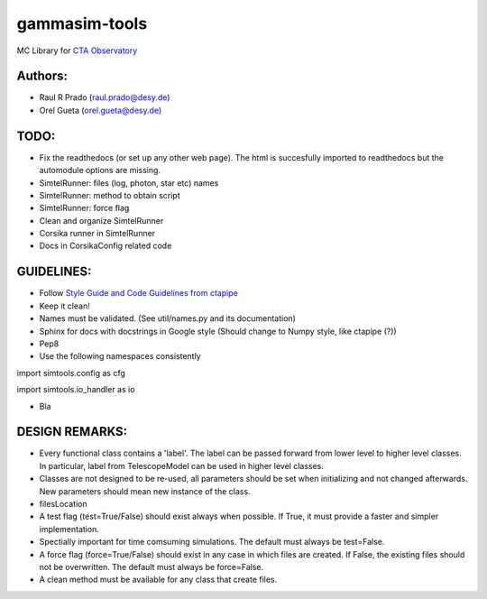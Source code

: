 gammasim-tools
===========

MC Library for `CTA Observatory <www.cta-observatory.org>`_

Authors:
---------
    
* Raul R Prado (raul.prado@desy.de)
* Orel Gueta (orel.gueta@desy.de)


TODO:
------

* Fix the readthedocs (or set up any other web page). The html is succesfully imported to readthedocs but the automodule options are missing.    
* SimtelRunner: files (log, photon, star etc) names
* SimtelRunner: method to obtain script
* SimtelRunner: force flag
* Clean and organize SimtelRunner
* Corsika runner in SimtelRunner
* Docs in CorsikaConfig related code

GUIDELINES:
------------

* Follow `Style Guide and Code Guidelines from ctapipe <https://cta-observatory.github.io/ctapipe/development/index.html>`_
* Keep it clean!
* Names must be validated. (See util/names.py and its documentation)
* Sphinx for docs with docstrings in Google style (Should change to Numpy style, like ctapipe (?))
* Pep8
* Use the following namespaces consistently
.. code-block:: python

import simtools.config as cfg

import simtools.io_handler as io

* Bla

DESIGN REMARKS:
----------------

* Every functional class contains a 'label'. The label can be passed forward from lower level to higher level classes. In particular, label from TelescopeModel can be used in higher level classes.
* Classes are not designed to be re-used, all parameters should be set when initializing and not changed afterwards. New parameters should mean new instance of the class.
* filesLocation
* A test flag (test=True/False) should exist always when possible. If True, it must provide a faster and simpler implementation.
* Spectially important for time comsuming simulations. The default must always be test=False.
* A force flag (force=True/False) should exist in any case in which files are created. If False, the existing files should not be overwritten. The default must always be force=False.
* A clean method must be available for any class that create files.